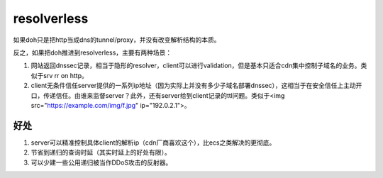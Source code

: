resolverless 
=============


如果doh只是把http当成dns的tunnel/proxy，并没有改变解析结构的本质。

反之，如果把doh推进到resolverless，主要有两种场景：

1. 网站返回dnssec记录，相当于隐形的resolver，client可以进行validation，但是基本只适合cdn集中控制子域名的业务。类似于srv rr on http。

#. client无条件信任server提供的一系列ip地址（因为实际上并没有多少子域名部署dnssec），这相当于在安全信任上主动开口，传递信任。由谁来监督server？此外，还有server给到client记录的ttl问题。类似于<img src="https://example.com/img/f.jpg" ip="192.0.2.1">。


好处
-----

1. server可以精准控制具体client的解析ip（cdn厂商喜欢这个），比ecs之类解决的更彻底。

#. 节省到递归的查询时延（其实时延上的好处有限）。

#. 可以少建一些公用递归被当作DDoS攻击的反射器。
